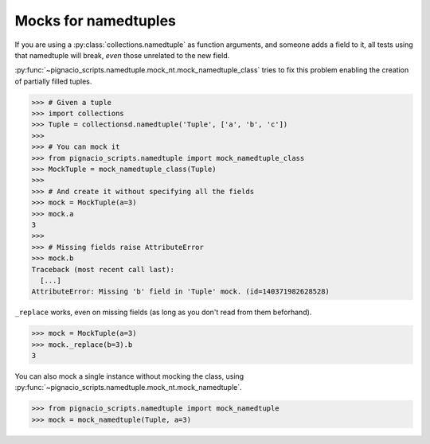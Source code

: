 =====================
Mocks for namedtuples
=====================

If you are using a :py:class:`collections.namedtuple` as function arguments,
and someone adds a field to it, all tests using that namedtuple will break,
*even* those unrelated to the new field.

:py:func:`~pignacio_scripts.namedtuple.mock_nt.mock_namedtuple_class` tries to
fix this problem enabling the creation of partially filled tuples.

.. code:: python

  >>> # Given a tuple
  >>> import collections
  >>> Tuple = collectionsd.namedtuple('Tuple', ['a', 'b', 'c'])
  >>>
  >>> # You can mock it
  >>> from pignacio_scripts.namedtuple import mock_namedtuple_class
  >>> MockTuple = mock_namedtuple_class(Tuple)
  >>>
  >>> # And create it without specifying all the fields
  >>> mock = MockTuple(a=3)
  >>> mock.a
  3
  >>>
  >>> # Missing fields raise AttributeError
  >>> mock.b
  Traceback (most recent call last):
    [...]
  AttributeError: Missing 'b' field in 'Tuple' mock. (id=140371982628528)

``_replace`` works, even on missing fields (as long as you don't read from
them beforhand).

.. code:: python

  >>> mock = MockTuple(a=3)
  >>> mock._replace(b=3).b
  3

You can also mock a single instance without mocking the class, using
:py:func:`~pignacio_scripts.namedtuple.mock_nt.mock_namedtuple`.

.. code:: python

  >>> from pignacio_scripts.namedtuple import mock_namedtuple
  >>> mock = mock_namedtuple(Tuple, a=3)

